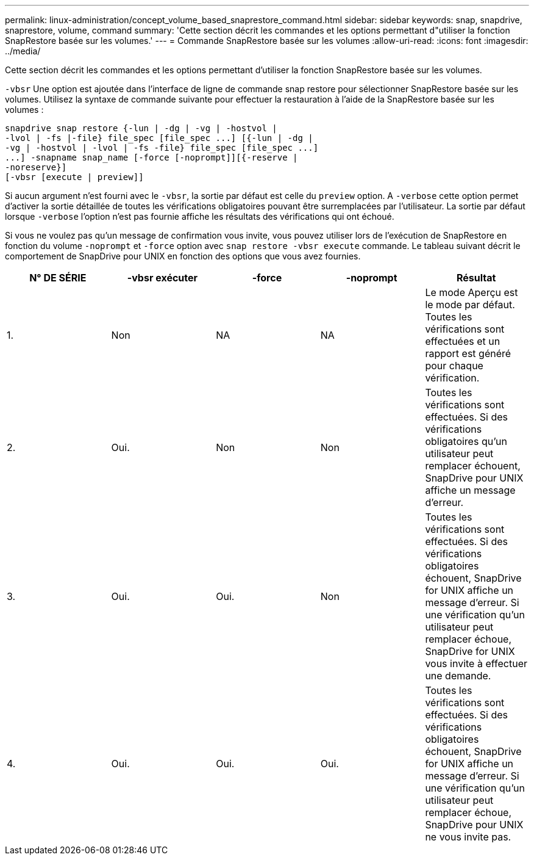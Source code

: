 ---
permalink: linux-administration/concept_volume_based_snaprestore_command.html 
sidebar: sidebar 
keywords: snap, snapdrive, snaprestore, volume, command 
summary: 'Cette section décrit les commandes et les options permettant d"utiliser la fonction SnapRestore basée sur les volumes.' 
---
= Commande SnapRestore basée sur les volumes
:allow-uri-read: 
:icons: font
:imagesdir: ../media/


[role="lead"]
Cette section décrit les commandes et les options permettant d'utiliser la fonction SnapRestore basée sur les volumes.

`-vbsr` Une option est ajoutée dans l'interface de ligne de commande snap restore pour sélectionner SnapRestore basée sur les volumes. Utilisez la syntaxe de commande suivante pour effectuer la restauration à l'aide de la SnapRestore basée sur les volumes :

[listing]
----
snapdrive snap restore {-lun | -dg | -vg | -hostvol |
-lvol | -fs |-file} file_spec [file_spec ...] [{-lun | -dg |
-vg | -hostvol | -lvol | -fs -file} file_spec [file_spec ...]
...] -snapname snap_name [-force [-noprompt]][{-reserve |
-noreserve}]
[-vbsr [execute | preview]]
----
Si aucun argument n'est fourni avec le `-vbsr`, la sortie par défaut est celle du `preview` option. A `-verbose` cette option permet d'activer la sortie détaillée de toutes les vérifications obligatoires pouvant être surremplacées par l'utilisateur. La sortie par défaut lorsque `-verbose` l'option n'est pas fournie affiche les résultats des vérifications qui ont échoué.

Si vous ne voulez pas qu'un message de confirmation vous invite, vous pouvez utiliser lors de l'exécution de SnapRestore en fonction du volume `-noprompt` et `-force` option avec `snap restore -vbsr execute` commande. Le tableau suivant décrit le comportement de SnapDrive pour UNIX en fonction des options que vous avez fournies.

|===
| N° DE SÉRIE | -vbsr exécuter | -force | -noprompt | Résultat 


 a| 
1.
 a| 
Non
 a| 
NA
 a| 
NA
 a| 
Le mode Aperçu est le mode par défaut. Toutes les vérifications sont effectuées et un rapport est généré pour chaque vérification.



 a| 
2.
 a| 
Oui.
 a| 
Non
 a| 
Non
 a| 
Toutes les vérifications sont effectuées. Si des vérifications obligatoires qu'un utilisateur peut remplacer échouent, SnapDrive pour UNIX affiche un message d'erreur.



 a| 
3.
 a| 
Oui.
 a| 
Oui.
 a| 
Non
 a| 
Toutes les vérifications sont effectuées. Si des vérifications obligatoires échouent, SnapDrive for UNIX affiche un message d'erreur. Si une vérification qu'un utilisateur peut remplacer échoue, SnapDrive for UNIX vous invite à effectuer une demande.



 a| 
4.
 a| 
Oui.
 a| 
Oui.
 a| 
Oui.
 a| 
Toutes les vérifications sont effectuées. Si des vérifications obligatoires échouent, SnapDrive for UNIX affiche un message d'erreur. Si une vérification qu'un utilisateur peut remplacer échoue, SnapDrive pour UNIX ne vous invite pas.

|===